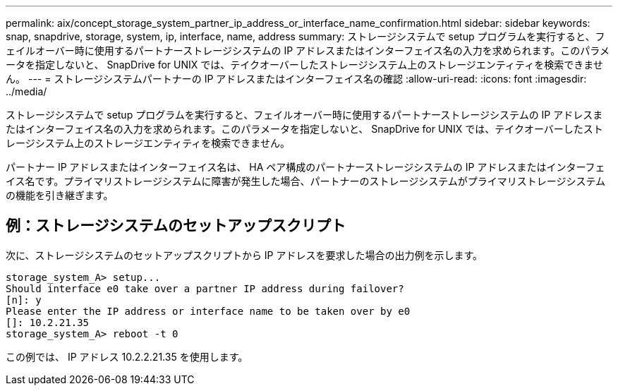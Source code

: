 ---
permalink: aix/concept_storage_system_partner_ip_address_or_interface_name_confirmation.html 
sidebar: sidebar 
keywords: snap, snapdrive, storage, system, ip, interface, name, address 
summary: ストレージシステムで setup プログラムを実行すると、フェイルオーバー時に使用するパートナーストレージシステムの IP アドレスまたはインターフェイス名の入力を求められます。このパラメータを指定しないと、 SnapDrive for UNIX では、テイクオーバーしたストレージシステム上のストレージエンティティを検索できません。 
---
= ストレージシステムパートナーの IP アドレスまたはインターフェイス名の確認
:allow-uri-read: 
:icons: font
:imagesdir: ../media/


[role="lead"]
ストレージシステムで setup プログラムを実行すると、フェイルオーバー時に使用するパートナーストレージシステムの IP アドレスまたはインターフェイス名の入力を求められます。このパラメータを指定しないと、 SnapDrive for UNIX では、テイクオーバーしたストレージシステム上のストレージエンティティを検索できません。

パートナー IP アドレスまたはインターフェイス名は、 HA ペア構成のパートナーストレージシステムの IP アドレスまたはインターフェイス名です。プライマリストレージシステムに障害が発生した場合、パートナーのストレージシステムがプライマリストレージシステムの機能を引き継ぎます。



== 例：ストレージシステムのセットアップスクリプト

次に、ストレージシステムのセットアップスクリプトから IP アドレスを要求した場合の出力例を示します。

[listing]
----
storage_system_A> setup...
Should interface e0 take over a partner IP address during failover?
[n]: y
Please enter the IP address or interface name to be taken over by e0
[]: 10.2.21.35
storage_system_A> reboot -t 0
----
この例では、 IP アドレス 10.2.2.21.35 を使用します。
